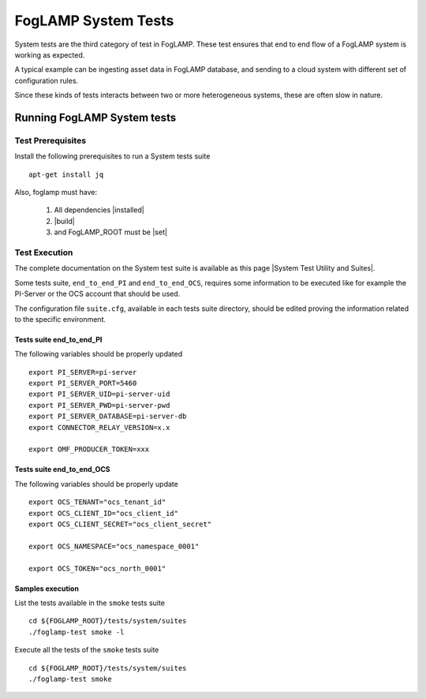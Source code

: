 
.. |System Test Utility and Suites| raw:: html

   <a href="https://foglamp.readthedocs.io/en/master/08_developer/03_systemtest.html#foglamp-system-test-principles" target="_blank">System Test Utility and Suites</a>

.. |installed| raw:: html

   <a href="https://github.com/foglamp/FogLAMP#build-prerequisites" target="_blank">installed</a>

.. |build| raw:: html

   <a href="https://github.com/foglamp/FogLAMP#build" target="_blank">build</a>

.. |set| raw:: html

   <a href="https://github.com/foglamp/FogLAMP#testing-foglamp-from-your-development-environment" target="_blank">set</a>

.. =============================================

********************
FogLAMP System Tests
********************

System tests are the third category of test in FogLAMP. These test ensures that end to end flow of a FogLAMP system is
working as expected.

A typical example can be ingesting asset data in FogLAMP database, and sending to a cloud system with different set of
configuration rules.

Since these kinds of tests interacts between two or more heterogeneous systems, these are often slow in nature.

Running FogLAMP System tests
==============================

Test Prerequisites
------------------

Install the following prerequisites to run a System tests suite ::

   apt-get install jq

Also, foglamp must have:

   1. All dependencies |installed|
   2. |build|
   3. and FogLAMP_ROOT must be |set|


Test Execution
--------------

The complete documentation on the System test suite is available as this page |System Test Utility and Suites|.

Some tests suite, ``end_to_end_PI`` and ``end_to_end_OCS``, requires some information to be executed
like for example the PI-Server or the OCS account that should be used.

The configuration file ``suite.cfg``, available in each tests suite directory, should be edited proving
the information related to the specific environment.

Tests suite end_to_end_PI
+++++++++++++++++++++++++

The following variables should be properly updated ::

    export PI_SERVER=pi-server
    export PI_SERVER_PORT=5460
    export PI_SERVER_UID=pi-server-uid
    export PI_SERVER_PWD=pi-server-pwd
    export PI_SERVER_DATABASE=pi-server-db
    export CONNECTOR_RELAY_VERSION=x.x

    export OMF_PRODUCER_TOKEN=xxx

Tests suite end_to_end_OCS
++++++++++++++++++++++++++

The following variables should be properly update ::

    export OCS_TENANT="ocs_tenant_id"
    export OCS_CLIENT_ID="ocs_client_id"
    export OCS_CLIENT_SECRET="ocs_client_secret"

    export OCS_NAMESPACE="ocs_namespace_0001"

    export OCS_TOKEN="ocs_north_0001"



Samples execution
+++++++++++++++++

List the tests available in the ``smoke`` tests suite ::

    cd ${FOGLAMP_ROOT}/tests/system/suites
    ./foglamp-test smoke -l

Execute all the tests of the ``smoke`` tests suite ::

    cd ${FOGLAMP_ROOT}/tests/system/suites
    ./foglamp-test smoke

